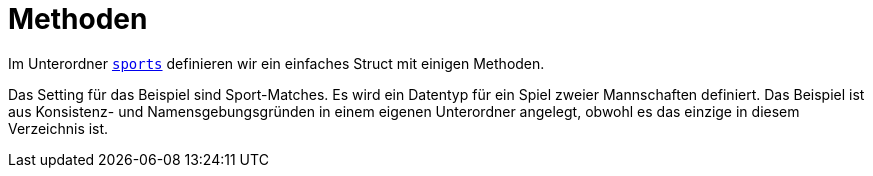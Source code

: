 # Methoden

Im Unterordner link:sports/README.adoc[`sports`] definieren wir ein einfaches Struct
mit einigen Methoden.

Das Setting für das Beispiel sind Sport-Matches.
Es wird ein Datentyp für ein Spiel zweier Mannschaften definiert.
Das Beispiel ist aus Konsistenz- und Namensgebungsgründen in einem eigenen Unterordner
angelegt, obwohl es das einzige in diesem Verzeichnis ist.
